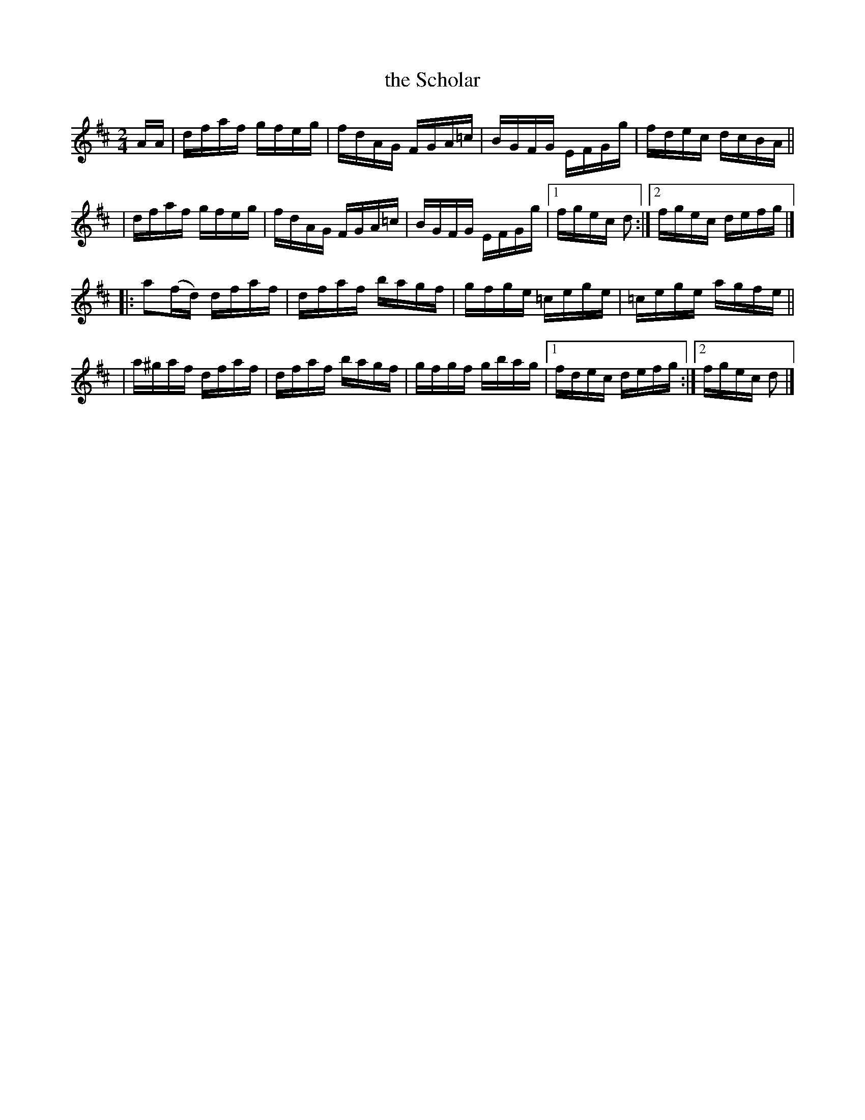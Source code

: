 X: 867
T: the Scholar
R: hornpipe
%S: s:4 b:16(4+4+4+4)
B: Francis O'Neill: "The Dance Music of Ireland" (1907) #867
Z: Frank Nordberg - http://www.musicaviva.com
F: http://www.musicaviva.com/abc/tunes/ireland/oneill-1001/0867/oneill-1001-0867-1.abc
M: 2/4
L: 1/16
K: D
AA \
| dfaf gfeg | fdAG FGA=c | BGFG EFGg | fdec dcBA ||
| dfaf gfeg | fdAG FGA=c | BGFG EFGg |[1 fgec d2 :|[2 fgec defg |]
|:a2(fd) dfaf | dfaf bagf | gfge =cege | =cege agfe ||
| a^gaf  dfaf | dfaf bagf | gfgf  gbag |[1 fdec defg :|[2 fgec d2 |]
